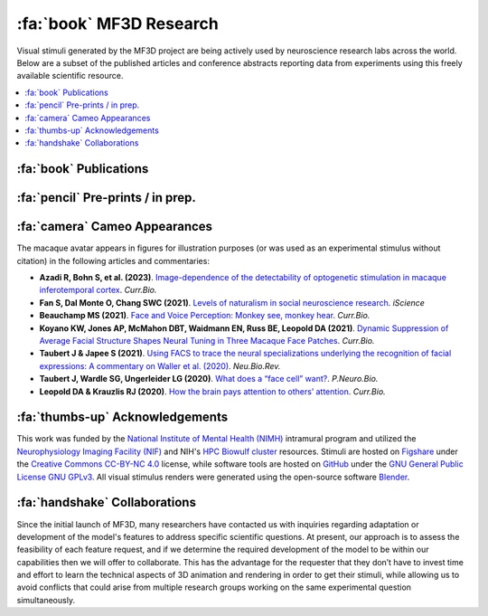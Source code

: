 ========================================
:fa:`book` MF3D Research
========================================

Visual stimuli generated by the MF3D project are being actively used by neuroscience research labs across the world. Below are a subset of the published articles and conference abstracts reporting data from experiments using this freely available scientific resource.

.. contents::
  :local:


:fa:`book` Publications
==========================

.. panels::
  :container: container-lg p-0 m-0 border-0
  :column: col-lg-12 p-2 m-0 border-0
  :footer: bg-muted

  ---

  .. image:: _images/Figures/Khandhadia_2023_Fig1_APMversion.png
    :width: 200
    :align: right

  .. _Khandhadia2023:

  `Khandhadia AP, Murphy AP, Esch EM, Koyano KW, Leopold DA (2023). <https://doi.org/10.1073/pnas.2214996120>`_
  **Encoding of 3D physical dimensions by face-selective cortical neurons**. :link-badge:`https://doi.org/10.1073/pnas.2214996120,"PNAS",cls=badge-primary text-white`

  .. raw:: html

    <script type="text/javascript" src="https://d1bxh8uas1mnw7.cloudfront.net/assets/embed.js"></script>
    <div data-badge-popover="right" data-badge-type="1" data-doi="https://doi.org/10.1073/pnas.2214996120" data-condensed="true" class="altmetric-embed"></div>


  +++++
  .. image:: _images/Logos/OpenAccess.png
    :height: 30
    :target: https://publicaccess.nih.gov/
  .. image:: _images/spacer.png
    :width: 5
  .. image:: _images/Logos/PDF_button.png
    :height: 30
    :target: _static/PDFs/MF3D_Papers/Khandhadia_2023-3D.pdf
  .. image:: _images/spacer.png
    :width: 5
  .. image:: _images/Logos/PubMed_button.png
    :height: 30
    :target: https://www.ncbi.nlm.nih.gov/pmc/articles/
  .. image:: _images/spacer.png
    :width: 5
  .. image:: _images/Logos/GoogleScholar.png
    :height: 30
    :target: https://scholar.google.com/
  .. image:: _images/spacer.png
    :width: 5
  .. image:: _images/Logos/ResearchGate.png
    :height: 30
    :target: https://www.researchgate.net/publication/368689311_Encoding_of_3D_physical_dimensions_by_face-selective_cortical_neurons
  .. image:: _images/spacer.png
    :width: 5
  .. image:: _images/Logos/Mendeley.png
    :height: 30
    :target: https://www.mendeley.com/catalogue/


  ---
  .. image:: _images/Figures/Khandhadia_GraphicalAbstract.png
    :width: 200
    :align: right

  .. _Khandhadia2021:

  `Khandhadia AP, Murphy AP, Romanksi LM, Bizley JK, Leopold DA (2021). <https://doi.org/10.1016/j.cub.2021.01.102>`_
  **Audiovisual Integration in Macaque Face Patch Neurons**. :link-badge:`https://doi.org/10.1016/j.cub.2021.01.102,"Current Biology",cls=badge-primary text-white`

  .. raw:: html

    <div data-badge-popover="right" data-badge-type="1" data-doi="https://doi.org/10.1016/j.cub.2021.01.102" data-condensed="true" class="altmetric-embed"></div>


  +++++
  .. image:: _images/Logos/OpenAccess.png
    :height: 30
    :target: https://publicaccess.nih.gov/
  .. image:: _images/spacer.png
    :width: 5
  .. image:: _images/Logos/PDF_button.png
    :height: 30
    :target: _static/PDFs/MF3D_Papers/Khandhadia_2021-Audiovisual.pdf
  .. image:: _images/spacer.png
    :width: 5
  .. image:: _images/Logos/PubMed_button.png
    :height: 30
    :target: https://www.ncbi.nlm.nih.gov/pmc/articles/PMC8521527/
  .. image:: _images/spacer.png
    :width: 5
  .. image:: _images/Logos/GoogleScholar.png
    :height: 30
    :target: https://scholar.google.com/scholar?cites=3380824935233534645&as_sdt=20000005&sciodt=0,21&hl=en
  .. image:: _images/spacer.png
    :width: 5
  .. image:: _images/Logos/ResearchGate.png
    :height: 30
    :target: https://www.researchgate.net/publication/349626537_Audiovisual_integration_in_macaque_face_patch_neurons
  .. image:: _images/spacer.png
    :width: 5
  .. image:: _images/Logos/Mendeley.png
    :height: 30
    :target: https://www.mendeley.com/catalogue/389d92cd-5f68-37fd-92a8-e09a623a36ff/

  ---

  .. image:: _images/Figures/Taubert2020_Fig6.png
    :width: 200
    :align: right

  .. _Taubert2020:

  `Taubert J, Japee S, Murphy AP, Tardiff CT, Koele EA, Kumar S, Leopold DA, & Ungerleider LG (2020). <https://doi.org/10.1523/JNEUROSCI.0524-20.2020>`_
  **Parallel processing of facial expression and head orientation in the macaque brain**. :link-badge:`https://doi.org/10.1523/JNEUROSCI.0524-20.2020,"J.Neurosci.",cls=badge-primary text-white`
 
  .. raw:: html
  
    <div data-badge-popover="right" data-badge-type="1" data-doi="https://doi.org/10.1523/JNEUROSCI.0524-20.2020" data-condensed="true" class="altmetric-embed"></div>

  +++++
  .. image:: _images/Logos/OpenAccess.png
    :height: 30
    :target: https://publicaccess.nih.gov/
  .. image:: _images/spacer.png
    :width: 5
  .. image:: _images/Logos/PDF_button.png
    :height: 30
    :target: _static/PDFs/MF3D_Papers/Taubert_2020-Expression_orientation.pdf
  .. image:: _images/spacer.png
    :width: 5
  .. image:: _images/Logos/PubMed_button.png
    :height: 30
    :target: https://www.ncbi.nlm.nih.gov/pmc/articles/PMC7574659/
  .. image:: _images/spacer.png
    :width: 5
  .. image:: _images/Logos/GoogleScholar.png
    :height: 30
    :target: https://scholar.google.com/scholar?cites=9006831545148241977&as_sdt=5,47&sciodt=0,47&hl=en
  .. image:: _images/spacer.png
    :width: 5
  .. image:: _images/Logos/ResearchGate.png
    :height: 30
    :target: https://www.researchgate.net/publication/344279905_Parallel_processing_of_facial_expression_and_head_orientation_in_the_macaque_brain
  .. image:: _images/spacer.png
    :width: 5
  .. image:: _images/Logos/Mendeley.png
    :height: 30
    :target: https://www.mendeley.com/catalogue/2460133f-896e-36d4-9b4b-4492a79e8ea0/

  ---

  .. image:: _images/ML_Figs/MurphyLeopold_GraphicalAbstract.png
    :width: 200
    :align: right

  .. _Murphy2019:

  `Murphy AP & Leopold DA, (2019). <https://doi.org/10.1016/j.jneumeth.2019.06.001>`_
  **A parameterized digital 3D model of the Rhesus macaque face for investigating the visual processing of social cues**. :link-badge:`https://doi.org/10.1016/j.jneumeth.2019.06.001,"J.Neurosci.Methods",cls=badge-primary text-white`

  .. raw:: html

    <div data-badge-popover="right" data-badge-type="1" data-doi="https://doi.org/10.1016/j.jneumeth.2019.06.001" data-condensed="true" class="altmetric-embed"></div>


  +++++
  .. image:: _images/Logos/OpenAccess.png
    :height: 30
    :target: https://publicaccess.nih.gov/
  .. image:: _images/spacer.png
    :width: 5
  .. image:: _images/Logos/PDF_button.png
    :height: 30
    :target: _static/PDFs/MF3D_Papers/MurphyLeopold_2019-MacaqueAvatar.pdf
  .. image:: _images/spacer.png
    :width: 5
  .. image:: _images/Logos/PubMed_button.png
    :height: 30
    :target: https://www.ncbi.nlm.nih.gov/pmc/articles/PMC7446874/
  .. image:: _images/spacer.png
    :width: 5
  .. image:: _images/Logos/GoogleScholar.png
    :height: 30
    :target: https://scholar.google.com/scholar?cites=9006831545148241977&as_sdt=5,47&sciodt=0,47&hl=en
  .. image:: _images/spacer.png
    :width: 5
  .. image:: _images/Logos/ResearchGate.png
    :height: 30
    :target: https://www.researchgate.net/publication/333700889_A_parameterized_digital_3D_model_of_the_Rhesus_macaque_face_for_investigating_the_visual_processing_of_social_cues
  .. image:: _images/spacer.png
    :width: 5
  .. image:: _images/Logos/Mendeley.png
    :height: 30
    :target: https://www.mendeley.com/catalogue/1e719e6b-6d3c-3182-b801-fe4f26b058da/


:fa:`pencil` Pre-prints / in prep.
===================================


.. panels::
  :container: container-lg pb-3
  :column: col-lg-12 p-2
  
  ---
  .. image:: _images/Figures/Murphy2022_Fig1.png
    :width: 200
    :align: right

  .. _Murphy2023:

  Murphy AP, Esch EM, Khandhadia AP, Koyano KW, Leopold DA (in prep).
  **Natural stereoscopic depth amplifies face cell responses in macaque.**

  +++++
  .. dropdown:: Abstract

    This study used stereoscopic 3D presentations of the macaque avatar faces to generate realistic depth percepts. Chronic exctracellular neural recordings from three of the face-selective regions of inferotemporal (IT) cortex revealed that many face selective neurons were tuned to faces with natural stereoscopic depth profiles, as opposed to 2D or inverted depth faces. This finding was robust across variations of the stimulus position-in-depth, suggesting that face cells are tuned to 3D shape rather than to specific binocular disparities.
  

  ---
  .. image:: _images/Figures/Murphy2022_Fig1.png
    :width: 200
    :align: right

  .. _Khandhadia2023:

  Khandhadia AP, Murphy AP, Romanksi LM, Bizley JK, Leopold DA (in prep).
  **Audiovisual Integration of Social Information Across Space.**

  +++++
  .. dropdown:: Abstract

    In the macaque, the superior temporal sulcus (STS) is a site of convergence of many different streams of information including auditory, visual, spatial, and social information. In the visual and social domain, the STS contains several face patches, regions which respond more to faces than to non-face objects. However, neurons in anterior fundus (AF) face patch also show modulation by the addition of auditory stimuli to visual stimuli but the precise acoustic information encoded by this modulation remains unknown. Here, we investigated whether spatial factors such as sound direction, gaze direction, or their interaction had an impact on neural responses in this region.

    In this experiment, we recorded from the AF face patch in two macaque monkeys during presentation of audiovisual movies of macaque vocalizations within a virtual reality dome which allowed auditory and visual components to be spatially separated. The subject had to fixate on one of three visual locations. An auditory only, visual only, or audiovisual movie of a vocalizing monkey was then presented. The visual element always arose from the fixation location while the acoustic element, which was always temporally coherent with the movie, played either directly from the location of fixation, or at the same elevation, but shifted 30o to the right or left in azimuth, or at the same azimuth, but 45o above or below the position of fixation. 
  



:fa:`camera` Cameo Appearances
==================================

The macaque avatar appears in figures for illustration purposes (or was used as an experimental stimulus without citation) in the following articles and commentaries:

* **Azadi R, Bohn S, et al. (2023)**. `Image-dependence of the detectability of optogenetic stimulation in macaque inferotemporal cortex <https://doi.org/10.1016/j.cub.2022.12.021>`_. *Curr.Bio.*

* **Fan S, Dal Monte O, Chang SWC (2021)**. `Levels of naturalism in social neuroscience research <https://doi.org/10.1016/j.isci.2021.102702>`_. *iScience*

* **Beauchamp MS (2021)**. `Face and Voice Perception: Monkey see, monkey hear <https://doi.org/10.1016/j.cub.2021.02.060>`_. *Curr.Bio.*

* **Koyano KW, Jones AP, McMahon DBT, Waidmann EN, Russ BE, Leopold DA (2021)**. `Dynamic Suppression of Average Facial Structure Shapes Neural Tuning in Three Macaque Face Patches <https://doi.org/10.1016/j.cub.2020.09.070>`_. *Curr.Bio.*

* **Taubert J & Japee S (2021)**. `Using FACS to trace the neural specializations underlying the recognition of facial expressions: A commentary on Waller et al. (2020) <https://doi.org/10.1016/j.neubiorev.2020.10.016>`_. *Neu.Bio.Rev.*

* **Taubert J, Wardle SG, Ungerleider LG (2020)**. `What does a “face cell” want? <https://doi.org/10.1016/j.pneurobio.2020.101880>`_. *P.Neuro.Bio.*

* **Leopold DA & Krauzlis RJ (2020)**. `How the brain pays attention to others’ attention <https://www.pnas.org/content/117/8/3901>`_. *Curr.Bio.*


:fa:`thumbs-up` Acknowledgements
=========================================

This work was funded by the `National Institute of Mental Health (NIMH) <https://www.nimh.nih.gov/index.shtml>`_ intramural program and utilized the `Neurophysiology Imaging Facility (NIF) <https://www.nimh.nih.gov/research/research-conducted-at-nimh/research-areas/research-support-services/nif/index.shtml>`_ and NIH's `HPC Biowulf cluster <https://hpc.nih.gov/>`_ resources. Stimuli are hosted on `Figshare <https://figshare.com/projects/MF3D_Release_1_A_visual_stimulus_set_of_parametrically_controlled_CGI_macaque_faces_for_research/64544>`_ under the `Creative Commons CC-BY-NC 4.0 <https://creativecommons.org/licenses/by-nc/4.0/>`_ license, while software tools are hosted on `GitHub <https://github.com/MonkeyGone2Heaven/MF3D-Tools>`_ under the `GNU General Public License GNU GPLv3 <https://choosealicense.com/licenses/gpl-3.0/#>`_. All visual stimulus renders were generated using the open-source software `Blender <www.blender.org>`_.



:fa:`handshake` Collaborations
==========================================

Since the initial launch of MF3D, many researchers have contacted us with inquiries regarding adaptation or development of the model's features to address specific scientific questions. At present, our approach is to assess the feasibility of each feature request, and if we determine the required development of the model to be within our capabilities then we will offer to collaborate. This has the advantage for the requester that they don’t have to invest time and effort to learn the technical aspects of 3D animation and rendering in order to get their stimuli, while allowing us to avoid conflicts that could arise from multiple research groups working on the same experimental question simultaneously.
